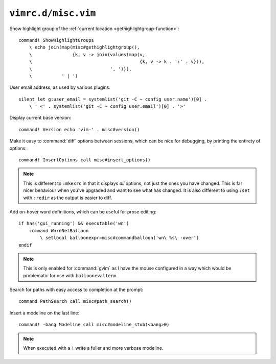 ``vimrc.d/misc.vim``
====================

Show highlight group of the :ref:`current location
<gethighlightgroup-function>`::

    command! ShowHighlightGroups
        \ echo join(map(misc#gethighlightgroup(),
        \               {k, v -> join(values(map(v,
        \                                        {k, v -> k . ':' . v})),
        \                             ', ')}),
        \           ' | ')


.. _default-user-identifier:

User email address, as used by various plugins::

    silent let g:user_email = systemlist('git -C ~ config user.name')[0] .
        \ ' <' . systemlist('git -C ~ config user.email')[0] . '>'

Display current base version::

    command! Version echo 'vim-' . misc#version()

Make it easy to :command:`diff` options between sessions, which can be nice for
debugging, by printing the entirety of options::

    command! InsertOptions call misc#insert_options()

.. note::

    This is different to ``:mkexrc`` in that it displays *all* options, not
    just the ones you have changed.  This is far nicer behaviour when you’ve
    upgraded and want to see what has changed.  It is also different to using
    ``:set`` with ``:redir`` as the output is easier to diff.

Add on-hover word definitions, which can be useful for prose editing::

    if has('gui_running') && executable('wn')
        command WordNetBalloon
            \ setlocal balloonexpr=misc#commandballoon('wn\ %s\ -over')
    endif

.. note::

    This is only enabled for :command:`gvim` as I have the mouse configured in
    a way which would be problematic for use with ``balloonevalterm``.

Search for paths with easy access to completion at the prompt::

    command PathSearch call misc#path_search()

Insert a modeline on the last line::

    command! -bang Modeline call misc#modeline_stub(<bang>0)

.. note::

    When executed with a ``!`` write a fuller and more verbose modeline.
